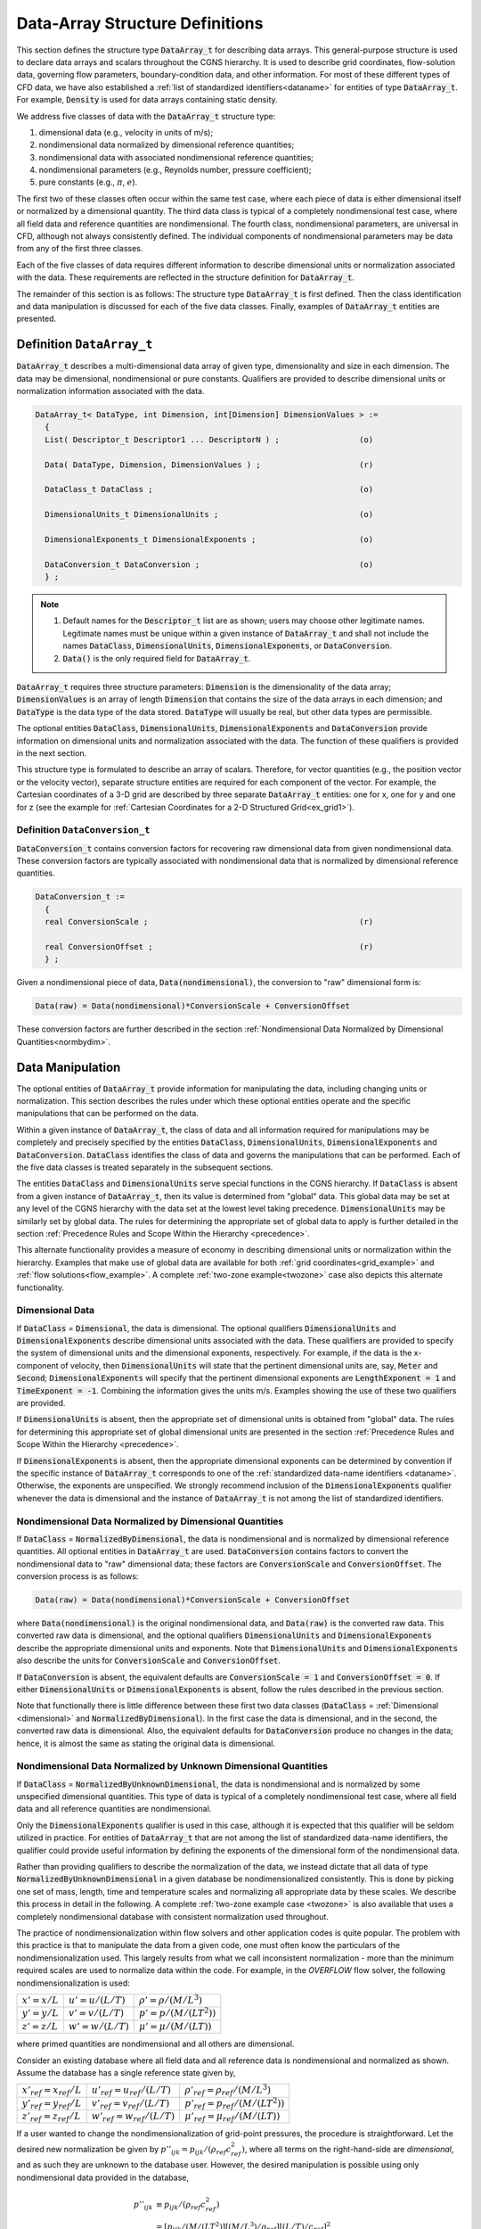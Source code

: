 ﻿.. CGNS Documentation files
   See LICENSING/COPYRIGHT at root dir of this documentation sources

.. role:: sidskey(code)

.. role:: sidsref(code)

.. _StandardDataArrayStruct:

Data-Array Structure Definitions
++++++++++++++++++++++++++++++++

This section defines the structure type :sidskey:`DataArray_t` for describing data arrays.
This general-purpose structure is used to declare data arrays and scalars throughout the CGNS hierarchy.
It is used to describe grid coordinates, flow-solution data, governing flow parameters, boundary-condition data, and other information.
For most of these different types of CFD data, we have also established a :ref:`list of standardized identifiers<dataname>` for entities of type :sidskey:`DataArray_t`.
For example, :sidskey:`Density` is used for data arrays containing static density.

We address five classes of data with the :sidskey:`DataArray_t` structure type:

#. dimensional data (e.g., velocity in units of m/s);
#. nondimensional data normalized by dimensional reference quantities;
#. nondimensional data with associated nondimensional reference quantities;
#. nondimensional parameters (e.g., Reynolds number, pressure coefficient);
#. pure constants (e.g., :math:`π`, :math:`e`). 

The first two of these classes often occur within the same test case, where each piece of data is either dimensional itself or normalized by a dimensional quantity.
The third data class is typical of a completely nondimensional test case, where all field data and reference quantities are nondimensional.
The fourth class, nondimensional parameters, are universal in CFD, although not always consistently defined.
The individual components of nondimensional parameters may be data from any of the first three classes.

Each of the five classes of data requires different information to describe dimensional units or normalization associated with the data.
These requirements are reflected in the structure definition for :sidskey:`DataArray_t`.

The remainder of this section is as follows: The structure type :sidskey:`DataArray_t` is first defined.
Then the class identification and data manipulation is discussed for each of the five data classes. Finally, examples of :sidskey:`DataArray_t` entities are presented.

Definition ``DataArray_t``
^^^^^^^^^^^^^^^^^^^^^^^^^^

:sidskey:`DataArray_t` describes a multi-dimensional data array of given type, dimensionality and size in each dimension. The data may be dimensional, nondimensional or pure constants. Qualifiers are provided to describe dimensional units or normalization information associated with the data.

.. code-block:: sids

  DataArray_t< DataType, int Dimension, int[Dimension] DimensionValues > :=
    {
    List( Descriptor_t Descriptor1 ... DescriptorN ) ;                 (o)

    Data( DataType, Dimension, DimensionValues ) ;                     (r)

    DataClass_t DataClass ;                                            (o)
    
    DimensionalUnits_t DimensionalUnits ;                              (o)

    DimensionalExponents_t DimensionalExponents ;                      (o)
    
    DataConversion_t DataConversion ;                                  (o)
    } ;

.. note::
   
   #. Default names for the :sidsref:`Descriptor_t` list are as shown; users may choose other legitimate names. Legitimate names must be unique within a given instance of :sidskey:`DataArray_t` and shall not include the names :sidskey:`DataClass`, :sidskey:`DimensionalUnits`, :sidskey:`DimensionalExponents`, or :sidskey:`DataConversion`.
   #. :sidskey:`Data()` is the only required field for :sidskey:`DataArray_t`. 

:sidskey:`DataArray_t` requires three structure parameters: :sidskey:`Dimension` is the dimensionality of the data array; :sidskey:`DimensionValues` is an array of length :sidskey:`Dimension` that contains the size of the data arrays in each dimension; and :sidskey:`DataType` is the data type of the data stored. :sidskey:`DataType` will usually be real, but other data types are permissible.

The optional entities :sidskey:`DataClass`, :sidskey:`DimensionalUnits`, :sidskey:`DimensionalExponents` and :sidsref:`DataConversion` provide information on dimensional units and normalization associated with the data. The function of these qualifiers is provided in the next section.

This structure type is formulated to describe an array of scalars.
Therefore, for vector quantities (e.g., the position vector or the velocity vector), separate structure entities are required for each component of the vector.
For example, the Cartesian coordinates of a 3-D grid are described by three separate :sidskey:`DataArray_t` entities: one for x, one for y and one for z (see the example for :ref:`Cartesian Coordinates for a 2-D Structured Grid<ex_grid1>`).

Definition ``DataConversion_t``
~~~~~~~~~~~~~~~~~~~~~~~~~~~~~~~

:sidskey:`DataConversion_t` contains conversion factors for recovering raw dimensional data from given nondimensional data. These conversion factors are typically associated with nondimensional data that is normalized by dimensional reference quantities.

.. code-block:: sids

  DataConversion_t :=
    {
    real ConversionScale ;                                             (r)
    
    real ConversionOffset ;                                            (r)
    } ;

Given a nondimensional piece of data, :sidskey:`Data(nondimensional)`, the conversion to "raw" dimensional form is:

.. code-block:: sids

  Data(raw) = Data(nondimensional)*ConversionScale + ConversionOffset

These conversion factors are further described in the section :ref:`Nondimensional Data Normalized by Dimensional Quantities<normbydim>`.

Data Manipulation
^^^^^^^^^^^^^^^^^

The optional entities of :sidskey:`DataArray_t` provide information for manipulating the data, including changing units or normalization.
This section describes the rules under which these optional entities operate and the specific manipulations that can be performed on the data.

Within a given instance of :sidskey:`DataArray_t`, the class of data and all information required for manipulations may be completely and precisely specified by the entities :sidskey:`DataClass`, :sidskey:`DimensionalUnits`, :sidskey:`DimensionalExponents` and :sidskey:`DataConversion`.
:sidskey:`DataClass` identifies the class of data and governs the manipulations that can be performed.
Each of the five data classes is treated separately in the subsequent sections.

The entities :sidskey:`DataClass` and :sidskey:`DimensionalUnits` serve special functions in the CGNS hierarchy.
If :sidskey:`DataClass` is absent from a given instance of :sidskey:`DataArray_t`, then its value is determined from "global" data.
This global data may be set at any level of the CGNS hierarchy with the data set at the lowest level taking precedence.
:sidskey:`DimensionalUnits` may be similarly set by global data.
The rules for determining the appropriate set of global data to apply is further detailed in the section :ref:`Precedence Rules and Scope Within the Hierarchy <precedence>`.

This alternate functionality provides a measure of economy in describing dimensional units or normalization within the hierarchy.
Examples that make use of global data are available for both :ref:`grid coordinates<grid_example>` and :ref:`flow solutions<flow_example>`.
A complete :ref:`two-zone example<twozone>` case also depicts this alternate functionality.

.. _dimensional:

Dimensional Data
~~~~~~~~~~~~~~~~

If :sidskey:`DataClass` = :sidskey:`Dimensional`, the data is dimensional.
The optional qualifiers :sidskey:`DimensionalUnits` and :sidskey:`DimensionalExponents` describe dimensional units associated with the data.
These qualifiers are provided to specify the system of dimensional units and the dimensional exponents, respectively.
For example, if the data is the x-component of velocity, then :sidskey:`DimensionalUnits` will state that the pertinent dimensional units are, say, :sidskey:`Meter` and :sidskey:`Second`; :sidskey:`DimensionalExponents` will specify that the pertinent dimensional exponents are :sidskey:`LengthExponent = 1` and :sidskey:`TimeExponent = -1`.
Combining the information gives the units m/s. Examples showing the use of these two qualifiers are provided.

If :sidskey:`DimensionalUnits` is absent, then the appropriate set of dimensional units is obtained from "global" data.
The rules for determining this appropriate set of global dimensional units are presented in the section :ref:`Precedence Rules and Scope Within the Hierarchy <precedence>`.

If :sidskey:`DimensionalExponents` is absent, then the appropriate dimensional exponents can be determined by convention if the specific instance of :sidskey:`DataArray_t` corresponds to one of the :ref:`standardized data-name identifiers <dataname>`.
Otherwise, the exponents are unspecified. We strongly recommend inclusion of the :sidskey:`DimensionalExponents` qualifier whenever the data is dimensional and the instance of :sidskey:`DataArray_t` is not among the list of standardized identifiers.

.. _normbydim:

Nondimensional Data Normalized by Dimensional Quantities
~~~~~~~~~~~~~~~~~~~~~~~~~~~~~~~~~~~~~~~~~~~~~~~~~~~~~~~~

If :sidskey:`DataClass` = :sidskey:`NormalizedByDimensional`, the data is nondimensional and is normalized by dimensional reference quantities.
All optional entities in :sidskey:`DataArray_t` are used. :sidskey:`DataConversion` contains factors to convert the nondimensional data to "raw" dimensional data; these factors are :sidskey:`ConversionScale` and :sidskey:`ConversionOffset`.
The conversion process is as follows:

.. code-block:: sids

  Data(raw) = Data(nondimensional)*ConversionScale + ConversionOffset

where :sidskey:`Data(nondimensional)` is the original nondimensional data, and :sidskey:`Data(raw)` is the converted raw data.
This converted raw data is dimensional, and the optional qualifiers :sidskey:`DimensionalUnits` and :sidskey:`DimensionalExponents` describe the appropriate dimensional units and exponents.
Note that :sidskey:`DimensionalUnits` and :sidskey:`DimensionalExponents` also describe the units for :sidskey:`ConversionScale` and :sidskey:`ConversionOffset`.

If :sidskey:`DataConversion` is absent, the equivalent defaults are :sidskey:`ConversionScale = 1` and :sidskey:`ConversionOffset = 0`.
If either :sidskey:`DimensionalUnits` or :sidskey:`DimensionalExponents` is absent, follow the rules described in the previous section.

Note that functionally there is little difference between these first two data classes (:sidskey:`DataClass` = :ref:`Dimensional <dimensional>` and :sidskey:`NormalizedByDimensional`).
In the first case the data is dimensional, and in the second, the converted raw data is dimensional.
Also, the equivalent defaults for :sidskey:`DataConversion` produce no changes in the data; hence, it is almost the same as stating the original data is dimensional.

Nondimensional Data Normalized by Unknown Dimensional Quantities
~~~~~~~~~~~~~~~~~~~~~~~~~~~~~~~~~~~~~~~~~~~~~~~~~~~~~~~~~~~~~~~~

If :sidskey:`DataClass` = :sidskey:`NormalizedByUnknownDimensional`, the data is nondimensional and is normalized by some unspecified dimensional quantities.
This type of data is typical of a completely nondimensional test case, where all field data and all reference quantities are nondimensional.

Only the :sidskey:`DimensionalExponents` qualifier is used in this case, although it is expected that this qualifier will be seldom utilized in practice.
For entities of :sidskey:`DataArray_t` that are not among the list of standardized data-name identifiers, the qualifier could provide useful information by defining the exponents of the dimensional form of the nondimensional data.

Rather than providing qualifiers to describe the normalization of the data, we instead dictate that all data of type :sidskey:`NormalizedByUnknownDimensional` in a given database be nondimensionalized consistently.
This is done by picking one set of mass, length, time and temperature scales and normalizing all appropriate data by these scales.
We describe this process in detail in the following. A complete :ref:`two-zone example case <twozone>` is also available that uses a completely nondimensional database with consistent normalization used throughout.

The practice of nondimensionalization within flow solvers and other application codes is quite popular.
The problem with this practice is that to manipulate the data from a given code, one must often know the particulars of the nondimensionalization used.
This largely results from what we call inconsistent normalization - more than the minimum required scales are used to normalize data within the code.
For example, in the *OVERFLOW* flow solver, the following nondimensionalization is used:

.. table::
  
  ======================== ============================= =================================
   :math:`x' = x / L`       :math:`u' = u / (L/T)`        :math:`\rho' = \rho / (M/L^{3})`
   :math:`y' = y / L`       :math:`v' = v / (L/T)`        :math:`p' = p / (M/(LT^{2}))`
   :math:`z' = z / L`       :math:`w' = w / (L/T)`        :math:`\mu' = \mu / (M/(LT))`
  ======================== ============================= =================================

where primed quantities are nondimensional and all others are dimensional. 

Consider an existing database where all field data and all reference data is nondimensional and normalized as shown. Assume the database has a single reference state given by, 

.. table::
  
  ================================ ========================================= =================================================
   :math:`x'_{ref} = x_{ref}  / L`  :math:`u'_{ref} = u_{ref}  / (L/T)`       :math:`\rho'_{ref}  = \rho_{ref}  / (M/L^{3})`
   :math:`y'_{ref} = y_{ref}  / L`  :math:`v'_{ref} = v_{ref}  / (L/T)`       :math:`p'_{ref}  = p_{ref}  / (M/(LT^{2}))`
   :math:`z'_{ref} = z_{ref}  / L`  :math:`w'_{ref} = w_{ref}  / (L/T)`       :math:`\mu'_{ref}  = \mu_{ref}  / (M/(LT))`
  ================================ ========================================= =================================================

If a user wanted to change the nondimensionalization of grid-point pressures, the procedure is straightforward. Let the desired new normalization be given by :math:`p''_{ijk} = p_{ijk} / (\rho_{ref} c_{ref}^{2})`, where all terms on the right-hand-side are *dimensional*, and as such they are unknown to the database user.
However, the desired manipulation is possible using only nondimensional data provided in the database,

.. math::

    p''_{ijk} &\equiv p_{ijk} / (\rho_{ref} c_{ref}^{2}) \\
              &= [p_{ijk} / (M/(LT^{2})] [(M/L^{3}) / \rho_{ref}] [(L/T) / c_{ref}]^{2} \\
              &= p'_{ijk} / (\rho'_{ref} (c'_{ref})^{2})

Thus, the desired renormalization is possible using the database's nondimensional data as if it were actually dimensional. There is, in fact, a high degree of equivalence between dimensional data and consistently normalized nondimensional data. The procedure shown in this example should extend to any desired renormalization, provided the needed :ref:`reference-state quantities <ReferenceState>` are included in the database.

This example points out two stipulations that we now dictate for data in the class :sidskey:`NormalizedByUnknownDimensional`,

   #. All nondimensional data within a given database that has :sidskey:`DataClass = NormalizedByUnknownDimensional` shall be consistently normalized.
   #. Any nondimensional :ref:`reference state <ReferenceState>` appearing in a database should be sufficiently populated with reference quantities to allow for renormalization procedures.

The second of these stipulations is somewhat ambiguous, but good practice would suggest that a flow solver, for example, should output to the database enough static and/or stagnation reference quantities to sufficiently define the state.

A :ref:`two-zone example case <twozone>` is available that shows an example of a well-populated reference state.

With these two stipulations, we contend the following:

- The dimensional scales used to nondimensionalize all data are immaterial, and there is no need to identify these quantities in a CGNS database.
- The dimensional scales need not be reference-state quantities provided in the database. For example, a given database could contain freestream reference state conditions, but all the data is normalized by sonic conditions (which are not provided in the database).
- All renormalization procedures can be carried out treating the data as if it were dimensional with a consistent set of units.
- Any application code that internally uses consistent normalization can use the data provided in a CGNS database without modification or transformation to the code's internal normalization.

Before ending this section, we note that the *OVERFLOW* flow solver mentioned above (or any other application code that internally uses inconsistent normalization) could easily read and write data to a nondimensional CGNS database that conforms to the above stipulations.
On output, the code could renormalize data so it is consistently normalized.
Probably, the easiest method would be to remove the molecular viscosity scale (:math:`\mu_\infty`), and only use :math:`L`, :math:`\rho_\infty` and :math:`c_\infty` for all normalizations (recall these are dimensional scales).
The only change from the above example would be the nondimensionalization of viscosity, which would become :math:`\mu'' = \mu / (\rho_\infty c_\infty L)`.
The code could then output all field data as,

.. table::
  
  =======================================  ==========================================  =================================================================
   :math:`x'_{ijk} = x_{ijk} / L`           :math:`u'_{ijk} = u_{ijk} / c_\infty`        :math:`\rho'_{ijk}  = \rho_{ijk}  / \rho_\infty`
   :math:`y'_{ijk} = y_{ijk} / L`           :math:`v'_{ijk} = v_{ijk} / c_\infty`        :math:`p'_{ijk}  = p_{ijk}  / (\rho_\infty c_\infty^{2})`
   :math:`z'_{ijk} = z_{ijk} / L`           :math:`w'_{ijk} = w_{ijk} / c_\infty`        :math:`\mu'_{ijk}  = \mu_{ijk}  / (\rho_\infty c_\infty^{2} L)`
  =======================================  ==========================================  =================================================================

and output the freestream reference quantities,

.. table::
  
  ==============================================  ============================================================================
    :math:`u'_\infty = u_\infty / c_\infty`        :math:`\rho'_\infty = \rho_\infty / \rho_\infty = 1`
    :math:`v'_\infty = v_\infty / c_\infty`        :math:`p'_\infty = p_\infty / (\rho_\infty c_\infty^{2}) = 1 / \gamma`
    :math:`w'_\infty = w_\infty / c_\infty`        :math:`\mu''_\infty = \mu_\infty / (\rho_\infty c_\infty L) \sim O (1/Re)`
    :math:`c'_\infty = c_\infty / c_\infty = 1`    :math:`L' = L / L = 1`
  ==============================================  ============================================================================

where :math:`\gamma` is the specific heat ratio (assumes a perfect gas) and :math:`Re` is the Reynolds number.

On input, the flow solver should be able to recover its internal normalizations from the data in a nondimensional CGNS database by treating the data as if it were dimensional.

Nondimensional Parameters
~~~~~~~~~~~~~~~~~~~~~~~~~

If :sidskey:`DataClass = NondimensionalParameter`, the data is a nondimensional parameter (or array of nondimensional parameters). Examples include Mach number, Reynolds number and pressure coefficient. These parameters are prevalent in CFD, although their definitions tend to vary between different application codes. A list of :ref:`standardized data-name identifiers for nondimensional parameters <dataname_nondim>` is provided.

We distinguish nondimensional parameters from other data classes by the fact that they are *always* dimensionless. In a completely nondimensional database, they are distinct in that their normalization is not necessarily consistent with other data.

Typically, the :sidskey:`DimensionalUnits`, :sidskey:`DimensionalExponents` and :sidskey:`DataConversion` qualifiers are not used for nondimensional parameters; although, there are a few situations where they may be used (these are discussed below).
Rather than rely on optional qualifiers to describe the normalization, we establish the convention that *any nondimensional parameters should be accompanied by their defining scales*; this is further discussed in the :ref:`section on standardized data-name identifiers for nondimensional parameters <dataname_nondim>`.
An example is Reynolds number defined as :math:`Re = V L_{R} / \nu`, where :math:`V`, :math:`L_R` and :math:`\nu` are velocity, length, and viscosity scales, respectively.
Note that these defining scales may be dimensional or nondimensional data.
We establish the data-name identifiers :sidskey:`Reynolds`, :sidskey:`Reynolds_Velocity`, :sidskey:`Reynolds_Length` and :sidskey:`Reynolds_ViscosityKinematic` for the Reynolds number and its defining scales.
Anywhere an instance of :sidskey:`DataArray_t` is found with the identifier :sidskey:`Reynolds`, there should also be entities for the defining scales.
An :ref:`example of this use for Reynolds number <ex_data5>` is available.

In certain situations, it may be more convenient to use the optional qualifiers of :sidskey:`DataArray_t` to describe the normalization used in nondimensional parameters.
These situations must satisfy two requirements: First, the defining scales are dimensional; and second, the nondimensional parameter is a normalization of a single "raw" data quantity and it is clear what this raw data is.
Examples that satisfy this second constraint are pressure coefficient, where the raw data is static pressure, and lift coefficient, where the raw data is the lift force.
Conversely, Reynolds number is a parameter that violates the second requirement - there are three pieces of raw data rather than one that make up *Re*.
For nondimensional parameters that satisfy these two requirements, the qualifiers :sidskey:`DimensionalUnits`, :sidskey:`DimensionalExponents` and :sidskey:`DataConversion` may be used as in the section :ref:`Nondimensional Data Normalized by Dimensional Quantities <normbydim>` to recover the raw dimensional data.


Dimensionless Constants
~~~~~~~~~~~~~~~~~~~~~~~
If :sidskey:`DataClass = DimensionlessConstant`, the data is a constant (or array of constants) with no associated dimensional units. The :sidskey:`DimensionalUnits`, :sidskey:`DimensionalExponents` and :sidskey:`DataConversion` qualifiers are not used. 

Data-Array Examples
~~~~~~~~~~~~~~~~~~~

This section presents five examples of data-array entities and illustrates the use of optional information for describing dimensional and nondimensional data.

Example - One-Dimensional Data Array, Constants
"""""""""""""""""""""""""""""""""""""""""""""""

A one-dimensional array of integers; the array is the integers from 1 to 10. The data is pure constants.

.. code-block:: sids

  !  DataType = int
  !  Dimension = 1
  !  DimensionValues = 10
  DataArray_t<int, 1, 10> Data1 =
    {{
    Data(int, 1, 10) = [1, 2, 3, 4, 5, 6, 7, 8, 9, 10] ;
    
    DataClass_t DataClass = DimensionlessConstant ;
    }} ;

The structure parameters for :sidskey:`DataArray_t` state the data is an one-dimensional integer array of length ten. The value of :sidskey:`DataClass` indicates the data is :ref:`unitless constants <dimensionless>`.

Example - Two-Dimensional Data Array, Pressures
"""""""""""""""""""""""""""""""""""""""""""""""

A two-dimensional array of pressures with size 11 × 9 given by the array P(i,j). The data is dimensional with units of N/m2 (i.e., kg/(m-s2)). Note that Pressure is the data-name identifier for static pressure.

.. code-block:: sids

  !  DataType = real
  !  Dimension = 2
  !  DimensionValues = [11,9]
  DataArray_t<real, 2, [11,9]> Pressure =
    {{
    Data(real, 2, [11,9]) = ((P(i,j), i=1,11), j=1,9) ;
    
    DataClass_t DataClass = Dimensional ;

    DimensionalUnits_t DimensionalUnits =
      {{
      MassUnits        = Kilogram ;
      LengthUnits      = Meter ;
      TimeUnits        = Second ;
      TemperatureUnits = TemperatureUnitsNull ;
      AngleUnits       = AngleUnitsNull ;
      }} ;
	
    DimensionalExponents_t DimensionalExponents =
      {{
      MassExponent        = +1 ;
      LengthExponent      = -1 ;
      TimeExponent        = -2 ;
      TemperatureExponent =  0 ;
      AngleExponent       =  0 ;
      }} ;
    }} ;

From the data-name identifier conventions, Pressure has a floating-point data type; hence, the appropriate structure parameter for DataArray_t is real.

The value of DataClass indicates that the data is dimensional, and both the dimensional units and dimensional exponents are provided. DimensionalUnits specifies that the units are kilograms, meters, and seconds, and DimensionalExponents specifies the appropriate exponents for pressure. Combining the information gives pressure as kg/(m-s2). DimensionalExponents could have been defaulted, since the dimensional exponents are part of the standardized data-name identifier for Pressure.

Note that FORTRAN multidimensional array indexing is used to store the data; this is reflected in the FORTRAN-like implied do-loops for P(i,j). 

Example - Three-Dimensional Data Array, Nondimensional Static Enthalpy
""""""""""""""""""""""""""""""""""""""""""""""""""""""""""""""""""""""

Example - Three-Dimensional Data Array, Nondimensional Database
"""""""""""""""""""""""""""""""""""""""""""""""""""""""""""""""

The previous example for nondimensional enthalpy is repeated for a completely nondimensional database.

.. code-block:: sids

  !  DataType = real
  !  Dimension = 3
  !  DimensionValues = [33,9,17]
  DataArray_t<real, 3, [33,9,17]> Enthalpy =
    {{
    Data(real, 3, [33,9,17]) = (((H(i,j,k), i=1,33), j=1,9), k=1,17) ;
    
    DataClass_t DataClass = NormalizedByUnknownDimensional ;
    }} ;

The value of :sidskey:`DataClass` indicates the appropriate class. 

Example - Data Arrays for Reynolds Number
"""""""""""""""""""""""""""""""""""""""""


.. last line
